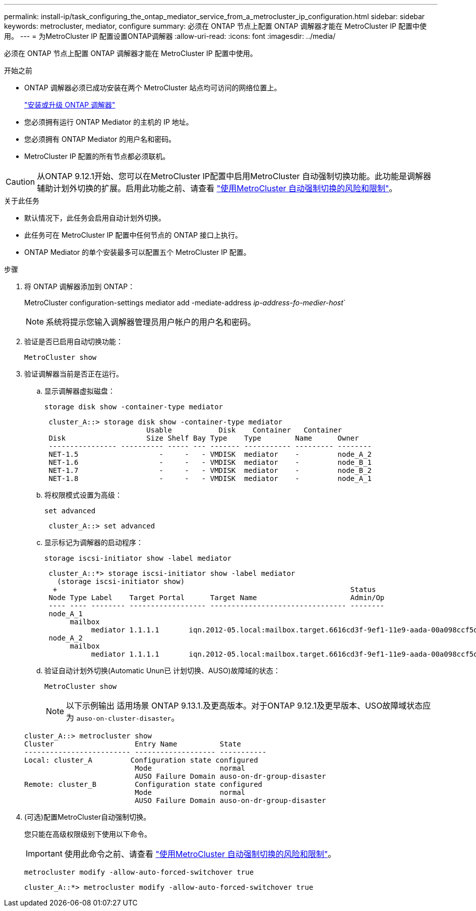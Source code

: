 ---
permalink: install-ip/task_configuring_the_ontap_mediator_service_from_a_metrocluster_ip_configuration.html 
sidebar: sidebar 
keywords: metrocluster, mediator, configure 
summary: 必须在 ONTAP 节点上配置 ONTAP 调解器才能在 MetroCluster IP 配置中使用。 
---
= 为MetroCluster IP 配置设置ONTAP调解器
:allow-uri-read: 
:icons: font
:imagesdir: ../media/


[role="lead"]
必须在 ONTAP 节点上配置 ONTAP 调解器才能在 MetroCluster IP 配置中使用。

.开始之前
* ONTAP 调解器必须已成功安装在两个 MetroCluster 站点均可访问的网络位置上。
+
link:https://docs.netapp.com/us-en/ontap/mediator/index.html["安装或升级 ONTAP 调解器"^]

* 您必须拥有运行 ONTAP Mediator 的主机的 IP 地址。
* 您必须拥有 ONTAP Mediator 的用户名和密码。
* MetroCluster IP 配置的所有节点都必须联机。



CAUTION: 从ONTAP 9.12.1开始、您可以在MetroCluster IP配置中启用MetroCluster 自动强制切换功能。此功能是调解器辅助计划外切换的扩展。启用此功能之前、请查看 link:concept-ontap-mediator-supports-automatic-unplanned-switchover.html#mauso-9-12-1["使用MetroCluster 自动强制切换的风险和限制"]。

.关于此任务
* 默认情况下，此任务会启用自动计划外切换。
* 此任务可在 MetroCluster IP 配置中任何节点的 ONTAP 接口上执行。
* ONTAP Mediator 的单个安装最多可以配置五个 MetroCluster IP 配置。


.步骤
. 将 ONTAP 调解器添加到 ONTAP：
+
MetroCluster configuration-settings mediator add -mediate-address _ip-address-fo-medier-host_`

+

NOTE: 系统将提示您输入调解器管理员用户帐户的用户名和密码。

. 验证是否已启用自动切换功能：
+
`MetroCluster show`

. 验证调解器当前是否正在运行。
+
.. 显示调解器虚拟磁盘：
+
`storage disk show -container-type mediator`

+
....
 cluster_A::> storage disk show -container-type mediator
                        Usable           Disk    Container   Container
 Disk                   Size Shelf Bay Type    Type        Name      Owner
 ---------------- ---------- ----- --- ------- ----------- --------- --------
 NET-1.5                   -     -   - VMDISK  mediator    -         node_A_2
 NET-1.6                   -     -   - VMDISK  mediator    -         node_B_1
 NET-1.7                   -     -   - VMDISK  mediator    -         node_B_2
 NET-1.8                   -     -   - VMDISK  mediator    -         node_A_1
....
.. 将权限模式设置为高级：
+
`set advanced`

+
....
 cluster_A::> set advanced
....
.. 显示标记为调解器的启动程序：
+
`storage iscsi-initiator show -label mediator`

+
....
 cluster_A::*> storage iscsi-initiator show -label mediator
   (storage iscsi-initiator show)
  +                                                                     Status
 Node Type Label    Target Portal      Target Name                      Admin/Op
 ---- ---- -------- ------------------ -------------------------------- --------
 node_A_1
      mailbox
           mediator 1.1.1.1       iqn.2012-05.local:mailbox.target.6616cd3f-9ef1-11e9-aada-00a098ccf5d8:a05e1ffb-9ef1-11e9-8f68- 00a098cbca9e:1 up/up
 node_A_2
      mailbox
           mediator 1.1.1.1       iqn.2012-05.local:mailbox.target.6616cd3f-9ef1-11e9-aada-00a098ccf5d8:a05e1ffb-9ef1-11e9-8f68-00a098cbca9e:1 up/up
....
.. 验证自动计划外切换(Automatic Unun已 计划切换、AUSO)故障域的状态：
+
`MetroCluster show`

+

NOTE: 以下示例输出 适用场景 ONTAP 9.13.1.及更高版本。对于ONTAP 9.12.1及更早版本、USO故障域状态应为 `auso-on-cluster-disaster`。

+
[listing]
----
cluster_A::> metrocluster show
Cluster                   Entry Name          State
------------------------- ------------------- -----------
Local: cluster_A         Configuration state configured
                          Mode                normal
                          AUSO Failure Domain auso-on-dr-group-disaster
Remote: cluster_B         Configuration state configured
                          Mode                normal
                          AUSO Failure Domain auso-on-dr-group-disaster
----


. (可选)配置MetroCluster自动强制切换。
+
您只能在高级权限级别下使用以下命令。

+

IMPORTANT: 使用此命令之前、请查看 link:concept-ontap-mediator-supports-automatic-unplanned-switchover.html#mauso-9-12-1["使用MetroCluster 自动强制切换的风险和限制"]。

+
`metrocluster modify -allow-auto-forced-switchover true`

+
....
cluster_A::*> metrocluster modify -allow-auto-forced-switchover true
....

